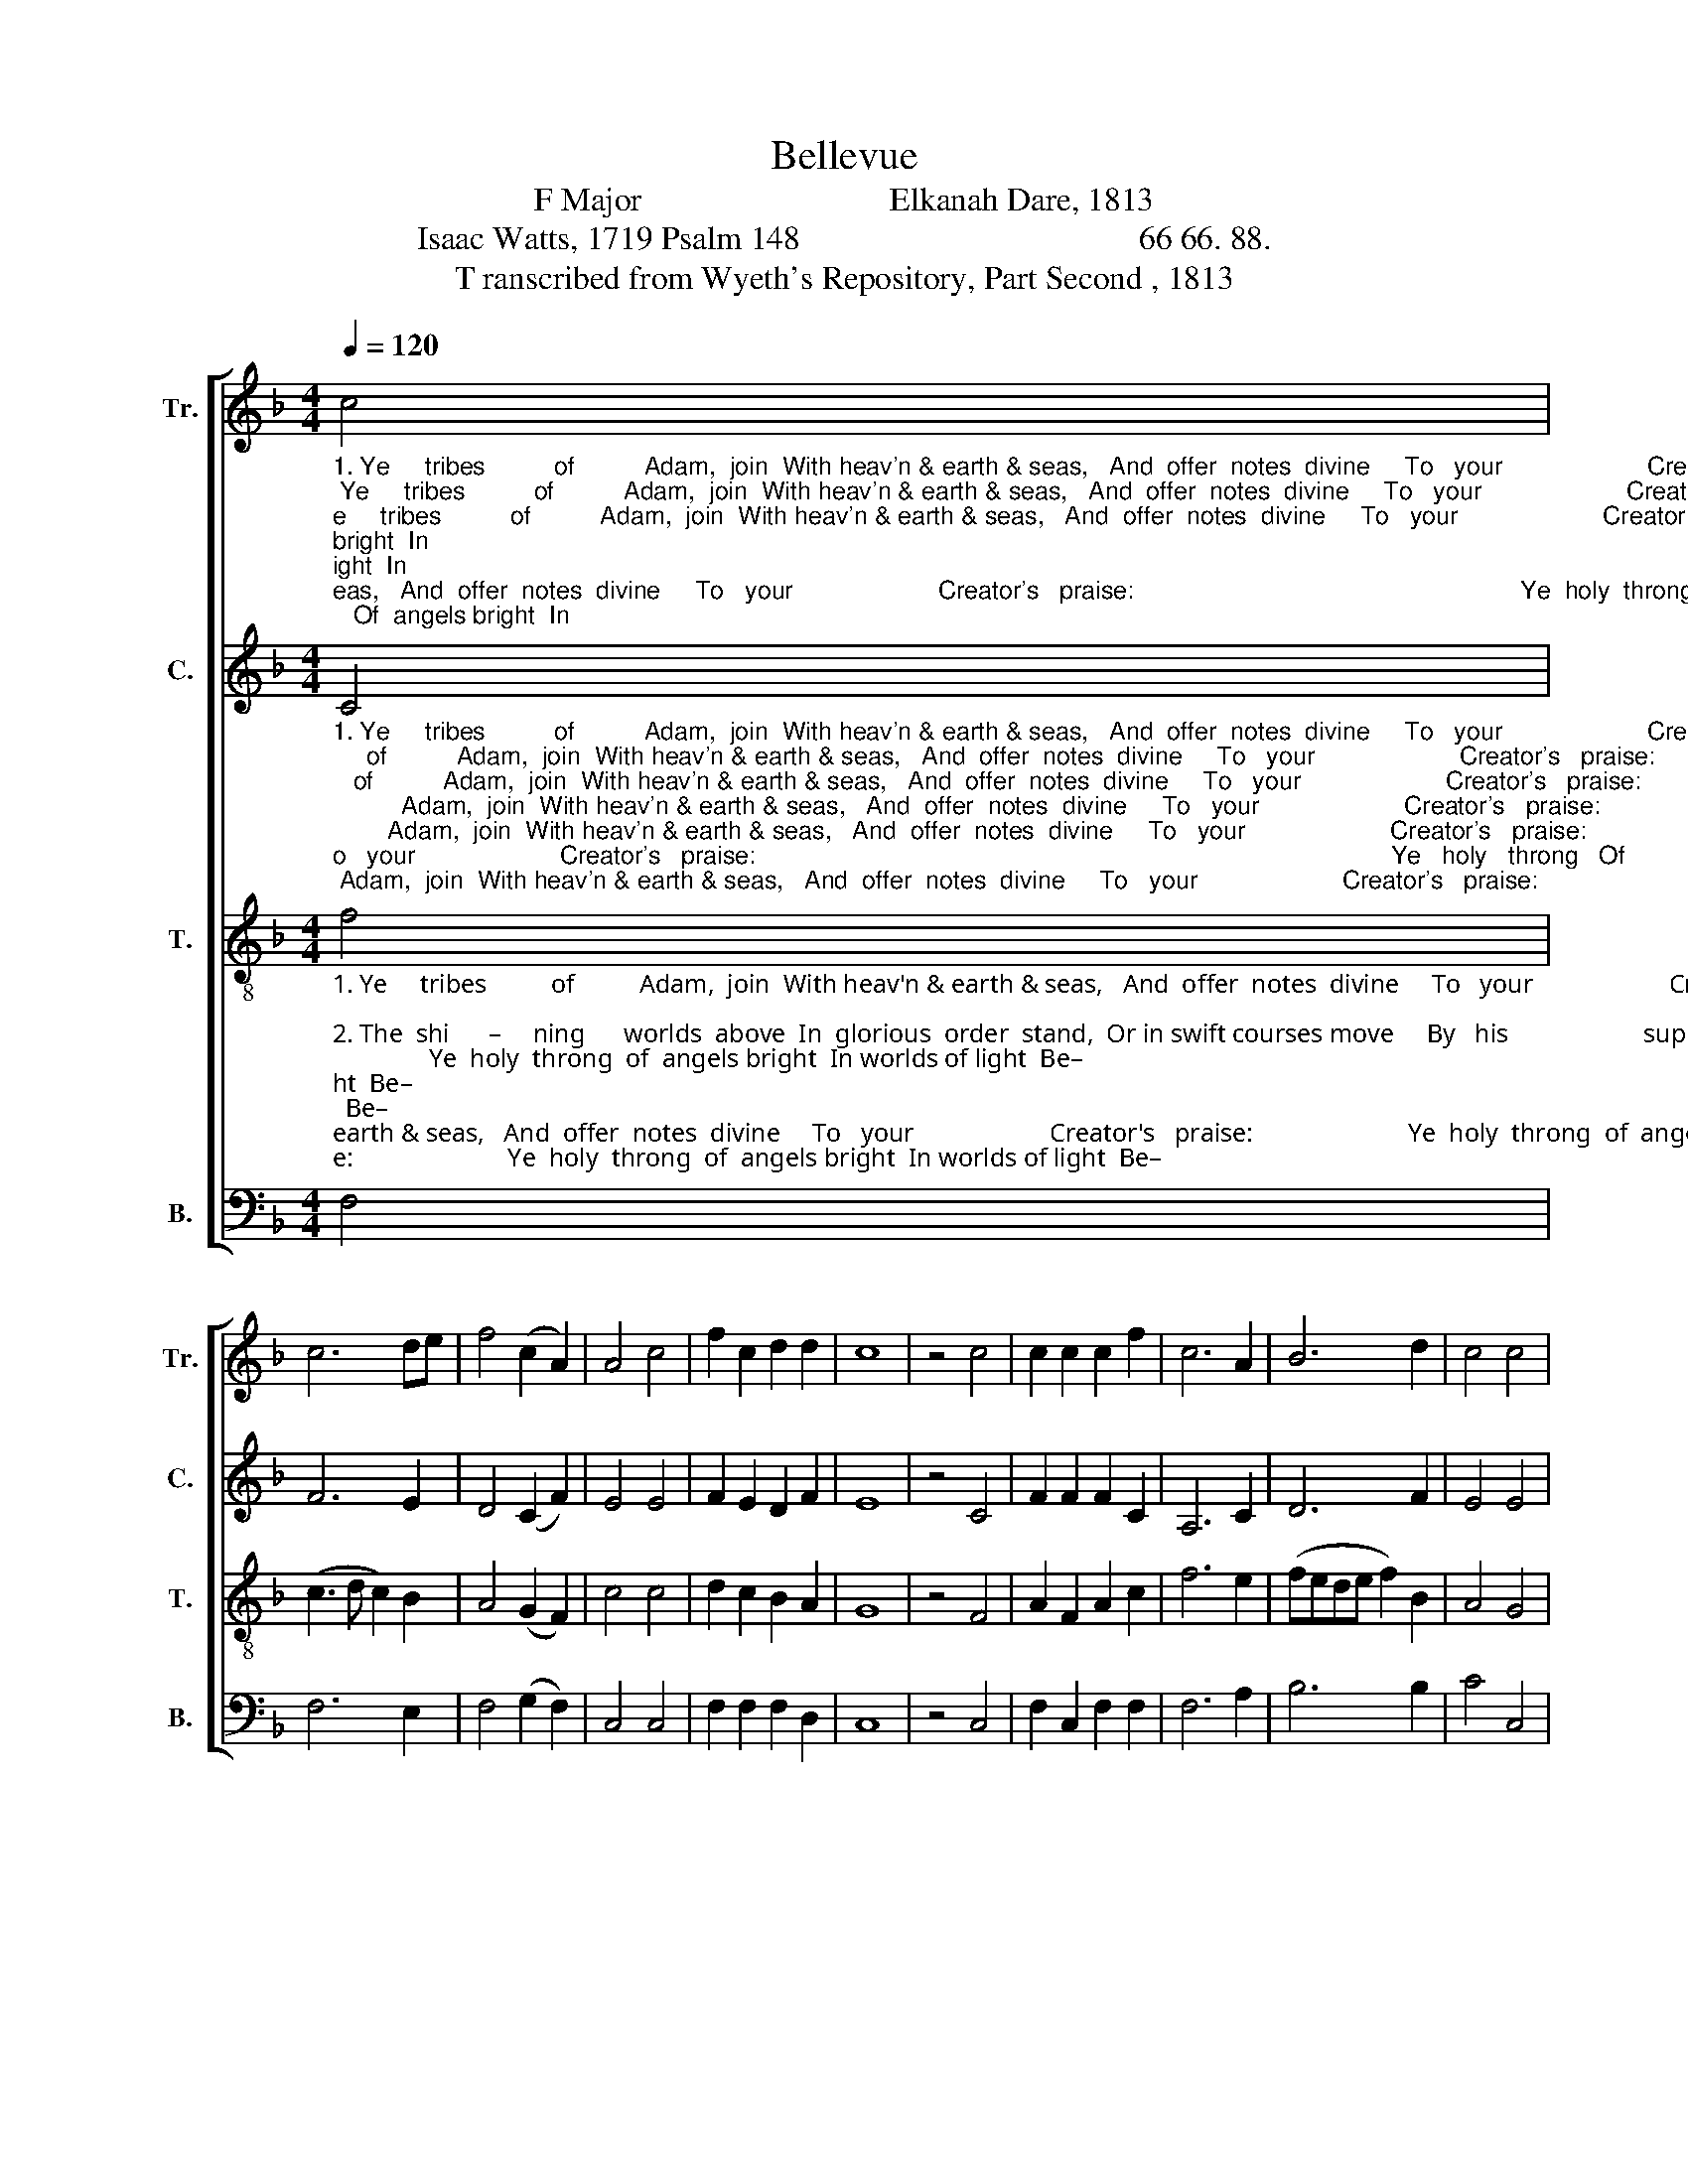 X:1
T:Bellevue 
T:F Major                              Elkanah Dare, 1813 
T:Isaac Watts, 1719 Psalm 148                                         66 66. 88. 
T:T ranscribed from Wyeth's Repository, Part Second , 1813 
%%score [ 1 2 3 4 ]
L:1/8
Q:1/4=120
M:4/4
K:F
V:1 treble nm="Tr." snm="Tr."
V:2 treble nm="C." snm="C."
V:3 treble-8 nm="T." snm="T."
V:4 bass nm="B." snm="B."
V:1
"_1. Ye     tribes          of          Adam,  join  With heav'n & earth & seas,   And  offer  notes  divine     To   your                     Creator's   praise:                                                        Ye  holy  throng   Of  angels bright  In\n""_2. The  shi      –     ning      worlds  above  In  glorious  order  stand,  Or in swift courses move     By   his                     supreme command:                                            He spoke the word And all their frame  From\n""_3. Let   all                 the       na –tions  fear The God that rules above; He brings his people near, And makes              them taste his love:                                          While earth and sky Attempt his praise  His\n" c4 | %1
 c6 de | f4 (c2 A2) | A4 c4 | f2 c2 d2 d2 | c8 | z4 c4 | c2 c2 c2 f2 | c6 A2 | B6 d2 | c4 c4 | %11
 c6 z2 | z8 | z4 z2 c2 | f2 f2 f2 ed | c2 c2 c2 de | %16
"_1. worlds of light Begin the song.  Ye holy throng  Of angels bright,  In worlds of light,  Begin the song.                            Ye         ho – ly  throng   Of      angels bright,  In worlds of   light,   Be – gin  the  song.\n""_2. nothing came to praise the Lord.He spoke the word  And all their frame from nothing came to praise the Lord.      He  spoke  the  word,   And  all their frame   From nothing came,  To praise the Lord.\n""_3. saints shall raise His honors high. While earth and sky  Attempt  his praise, His saints shall raise his  honors  high.  While  earth and sky   Attempt  his praise,   His saints shall raise   His  honors  high.\n" f2 c2 d2 cA | %17
 F2 F2 F2 c2 | f2 f2 f2 ed | c2 c2 c2 de | f2 c2 d2 cA | F2 F2 F4- | F4 z2 A2 | c6 c2 | A4 z2 c2 | %25
 d6 d2 | f4 z2 c2 | d3 e fe d2 | c4 c4 | c8 |] %30
V:2
"_1. Ye     tribes          of          Adam,  join  With heav'n & earth & seas,   And  offer  notes  divine     To   your                     Creator's   praise:                                                                                            Ye   holy   throng   Of\n""_2. The  shi      –     ning      worlds  above  In  glorious  order  stand,  Or in swift courses move     By   his                     supreme command:                                                                                     He spoke the word And\n""_3. Let   all                 the       na –tions  fear The God that rules above; He brings his people near, And makes              them taste his love:                                                                                   While earth and sky At–\n" C4 | %1
 F6 E2 | D4 (C2 F2) | E4 E4 | F2 E2 D2 F2 | E8 | z4 C4 | F2 F2 F2 C2 | A,6 C2 | D6 F2 | E4 E4 | %11
 F6 z2 | z8 | z8 | z4 z2 C2 | F2 F2 F2 AG | %16
"_1. angels bright  In worlds of light  begin the song. Ye holy throng of angels bright In worlds of light  Begin the song.  Ye      ho – ly  throng   of       angels  bright    In   worlds  of light  Be–gin the song.\n""_2.\n and all their frame from nothing  came To praise the Lord. He spoke the word   and all their frame from nothing  came, To praise the Lord.  \nHe spoke the word  and all their frame  From nothing  came,  To praise the Lord.\n""_3. \n–tempt his praise  His saints shall raise  His honors high.  While earth and sky At–tempt his praise  His saints shall raise  His  honors  high.\n While  earth and sky At–tempt his praise  His saints  shall raise  His honors high.\n" F2 F2 F2 C2 | %17
 D2 F2 D2 A,2 | C2 C2 C2 C2 | F2 F2 F2 AG | F2 F2 F2 C2 | D2 F2 D2 A,2 | C2 C2 C2 F2 | E6 F2 | %24
 C4 z2 A,2 | D6 D2 | A,4 z2 C2 | D3 C DE F2 | C4 E4 | F8 |] %30
V:3
"_1. Ye     tribes          of          Adam,  join  With heav'n & earth & seas,   And  offer  notes  divine     To   your                     Creator's   praise:                        Ye  holy  throng  of  angels bright  In worlds of light  Be–\n""_2. The  shi      –     ning      worlds  above  In  glorious  order  stand,  Or in swift courses move     By   his                     supreme command:                    \n He spoke the word   and all their frame  From nothing  came,  To \n""_3. Let   all                 the       na –tions  fear The God that rules above; He brings his people near, And makes              them taste his love:                    \n While earth and sky  Attempt his praise  His saints shall raise   His\n" f4 | %1
 (c3 d c2) B2 | A4 (G2 F2) | c4 c4 | d2 c2 B2 A2 | G8 | z4 F4 | A2 F2 A2 c2 | f6 e2 | %9
 (fede f2) B2 | A4 G4 | F6 z2 | z4 z2 c2 | f2 f2 f2 ed | c2 c2 c2 de | f2 c2 d2 cA | %16
"_1.–gin the song. Ye  holy  throng  of  angels bright  In worlds of light  Be–gin the song, Begin the song.                        . Ye          ho – ly   throng   of      angels  bright   In  worlds  of light  Be–gin  the  song.\n""_2.\n  praise the Lord.  He spoke the word and all their frame   From nothing  came,   To  praise  the  Lord,  To praise the Lord.                           .\n   He   spoke  the  word  and  all  their frame  From nothing  came, To praise the Lord.\n""_3.  \nhonors high.  While earth and sky  Attempt his praise  His  saints  shall  raise    \n  His honors high, his honors high.                      .  While earth and sky   Attempt  his  praise   His  saints  shall  raise   His  honors  high.\n" F2 F2 F2 c2 | %17
 f2 f2 f2 ed | c2 c2 c2 de | f2 c2 d2 cA | F2 F2 F2 c2 | F2 F2 F4- | F4 z2 AG | G6 F2 | c4 z2 AG | %25
 G6 F2 | d4 z2 c2 | f3 c de f2 | A4 G4 | F8 |] %30
V:4
 F,4 | F,6 E,2 | F,4 (G,2 F,2) | C,4 C,4 | F,2 F,2 F,2 D,2 | C,8 | z4 C,4 | F,2 C,2 F,2 F,2 | %8
 F,6 A,2 | B,6 B,2 | C4 C,4 | %11
 F,6"_3. While earth and sky  attempt his praise,   His saints shall raise his honors high. While\n""_2. He spoke the word, and all their frame From nothing came,  To praise the Lord. He \n""_1. Ye holy throng of angels bright In worlds of light Begin the song. Ye \n" C,2 | %12
 F,2 F,2 F,2 F,2 | D,2 D,2 D,2 F,2 | C,2 C,2 C,2 A,G, | F,2 F,2 F,2 C,2 | %16
"_1. holy throng  Of angels bright,  In worlds of light,  Begin the song, be – gin the song.                               .                            Ye         ho – ly  throng   Of      angels bright,  In worlds of   light,   Be – gin  the  song.\n""_2. \nspoke the word  And all their frame   from   nothing  came   To praise the Lord,  To     praise the Lord.                                                             .  \n    He  spoke  the  word,   And  all their frame   From nothing came,  To praise the Lord.\n""_3. \nearth  and  sky   attempt  his praise,   His  saints  shall  raise  His   honors  high,   his   ho – nors  high.                                                                    .\n  While  earth and sky   Attempt  his praise,   His saints shall raise   His  honors  high.\n""_______________________________________________________\nEdited by B. C. Johnston, 2019. Complex shifting repeats in fugue written out.\n" F,2 F,2 F,2 F,2 | %17
 D,2 D,2 D,2 F,2 | C,2 C,2 C,2 A,G, | F,2 F,2 F,2 C,2 | F,2 F,2 F,4- | F,8- | F,4 z2 A,2 | %23
 [C,G,]6 F,2 | [C,F,]4 z2 C,2 | D,6 F,2 | F,4 z2 A,2 | B,3 A, G,2 F,2 | C4 C,4 | F,8 |] %30

